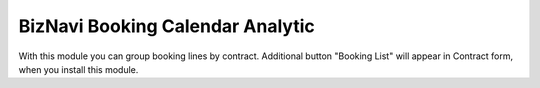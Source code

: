 BizNavi Booking Calendar Analytic
=========================

With this module you can group booking lines by contract. Additional button "Booking List"
will appear in Contract form, when you install this module.

